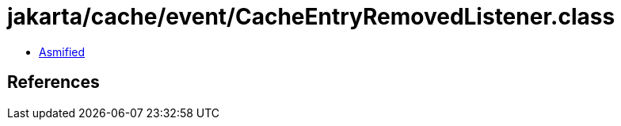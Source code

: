 = jakarta/cache/event/CacheEntryRemovedListener.class

 - link:CacheEntryRemovedListener-asmified.java[Asmified]

== References

